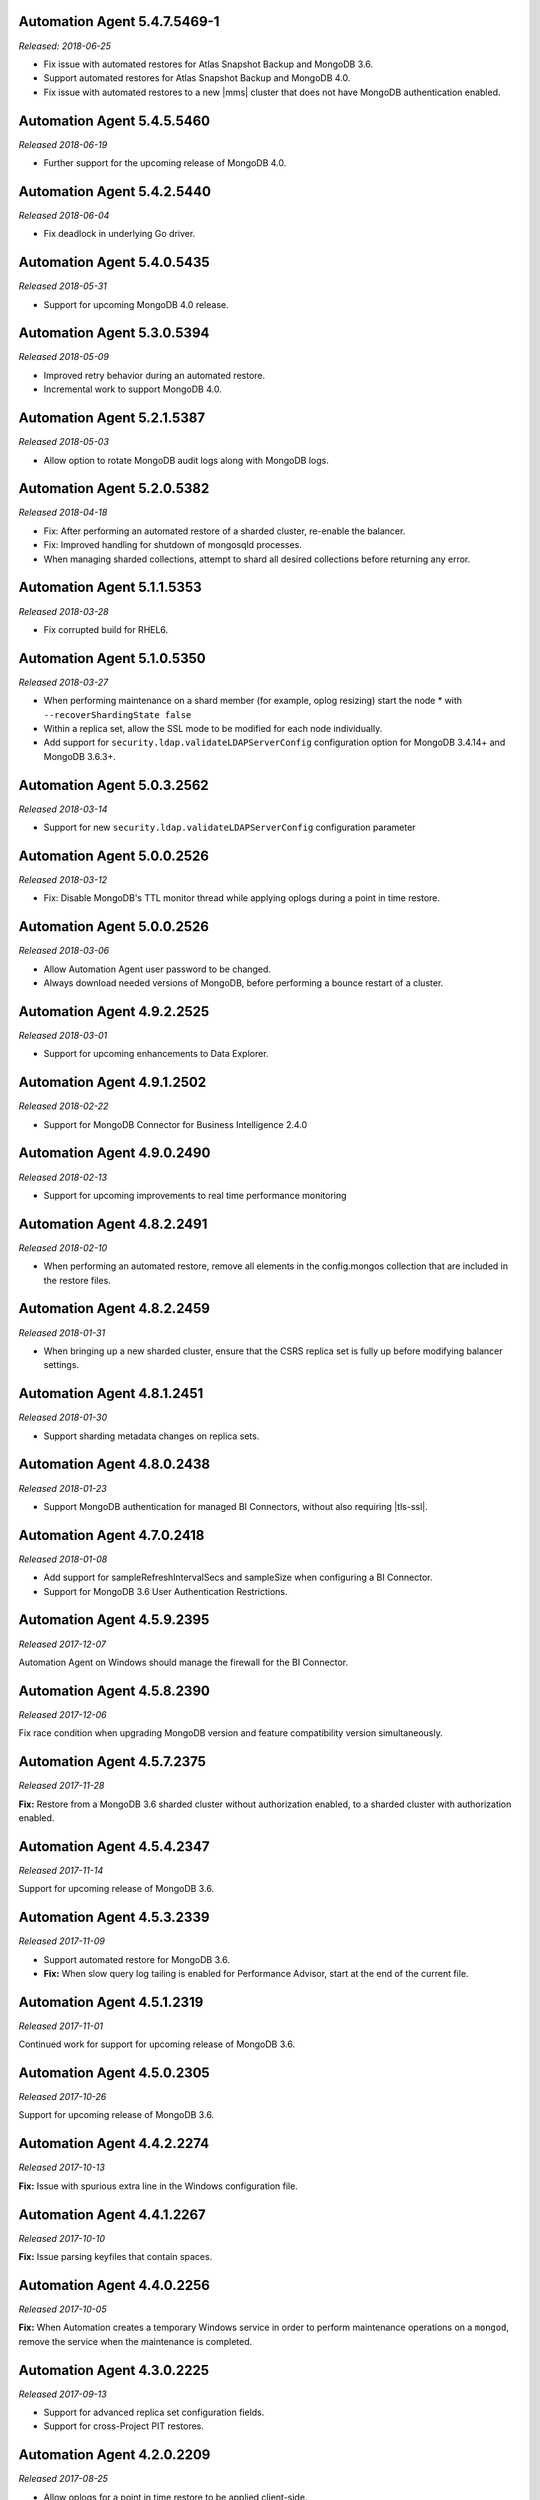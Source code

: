 .. _automation-5.4.7.5469-1:

Automation Agent 5.4.7.5469-1
-----------------------------

*Released: 2018-06-25*

- Fix issue with automated restores for Atlas Snapshot Backup and 
  MongoDB 3.6.
- Support automated restores for Atlas Snapshot Backup and MongoDB 4.0.
- Fix issue with automated restores to a new |mms| cluster 
  that does not have MongoDB authentication enabled.

.. _automation-5.4.5.5460:

Automation Agent 5.4.5.5460
---------------------------

*Released 2018-06-19*

- Further support for the upcoming release of MongoDB 4.0.


.. _automation-5.4.2.5440:

Automation Agent 5.4.2.5440
---------------------------

*Released 2018-06-04*

- Fix deadlock in underlying Go driver.

.. _automation-5.4.0.5435:

Automation Agent 5.4.0.5435
---------------------------

*Released 2018-05-31*

- Support for upcoming MongoDB 4.0 release.

.. _automation-5.3.0.5394:

Automation Agent 5.3.0.5394
---------------------------

*Released 2018-05-09*

- Improved retry behavior during an automated restore.

- Incremental work to support MongoDB 4.0.

.. _automation-5.2.1.5387:

Automation Agent 5.2.1.5387
---------------------------

*Released 2018-05-03*

- Allow option to rotate MongoDB audit logs along with MongoDB logs.

.. _automation-5.2.0.5382:

Automation Agent 5.2.0.5382
---------------------------

*Released 2018-04-18*

- Fix: After performing an automated restore of a sharded cluster,
  re-enable the balancer.

- Fix: Improved handling for shutdown of mongosqld processes.

- When managing sharded collections, attempt to shard all desired
  collections before returning any error.

.. _automation-5.1.1.5353:

Automation Agent 5.1.1.5353
---------------------------

*Released 2018-03-28*

- Fix corrupted build for RHEL6.

.. _automation-5.1.0.5350:

Automation Agent 5.1.0.5350
---------------------------

*Released 2018-03-27*

- When performing maintenance on a shard member (for example, oplog
  resizing) start the node * with ``--recoverShardingState false``

- Within a replica set, allow the SSL mode to be modified for each node
  individually.

- Add support for ``security.ldap.validateLDAPServerConfig`` configuration
  option for MongoDB 3.4.14+ and MongoDB 3.6.3+.

.. _automation-5.0.3.2562:

Automation Agent 5.0.3.2562
---------------------------

*Released 2018-03-14*

- Support for new ``security.ldap.validateLDAPServerConfig`` 
  configuration parameter

.. _automation-5.0.1.2538:

Automation Agent 5.0.0.2526
---------------------------

*Released 2018-03-12*

- Fix: Disable MongoDB's TTL monitor thread while applying oplogs
  during a point in time restore.

.. _automation-5.0.0.2526:

Automation Agent 5.0.0.2526
---------------------------

*Released 2018-03-06*

- Allow Automation Agent user password to be changed.

- Always download needed versions of MongoDB, before performing a
  bounce restart of a cluster.

.. _automation-4.9.2.2525:

Automation Agent 4.9.2.2525
---------------------------

*Released 2018-03-01*

- Support for upcoming enhancements to Data Explorer.

.. _automation-4.9.1.2502:

Automation Agent 4.9.1.2502
---------------------------

*Released 2018-02-22*

- Support for MongoDB Connector for Business Intelligence 2.4.0

.. _automation-4.9.0.2490:

Automation Agent 4.9.0.2490
---------------------------

*Released 2018-02-13*

- Support for upcoming improvements to real time performance monitoring

.. _automation-4.8.2.2491:

Automation Agent 4.8.2.2491
---------------------------

*Released 2018-02-10*

- When performing an automated restore, remove all elements in the
  config.mongos collection that are included in the restore files.
  
.. _automation-4.8.2.2459:

Automation Agent 4.8.2.2459
---------------------------

*Released 2018-01-31*

- When bringing up a new sharded cluster, ensure that the CSRS
  replica set is fully up before modifying balancer settings.

.. _automation-4.8.1.2451:

Automation Agent 4.8.1.2451
---------------------------

*Released 2018-01-30*

- Support sharding metadata changes on replica sets.

.. _automation-4.8.0.2438:

Automation Agent 4.8.0.2438
---------------------------

*Released 2018-01-23*

- Support MongoDB authentication for managed BI Connectors, without also
  requiring |tls-ssl|.



.. _automation-4.7.0.2418:

Automation Agent 4.7.0.2418
---------------------------

*Released 2018-01-08*

- Add support for sampleRefreshIntervalSecs and sampleSize when
  configuring a BI Connector.

- Support for MongoDB 3.6 User Authentication Restrictions.

.. _automation-4.5.9.2395:

Automation Agent 4.5.9.2395
---------------------------

*Released 2017-12-07*

Automation Agent on Windows should manage the firewall for the BI
Connector.

.. _automation-4.5.8.2390:

Automation Agent 4.5.8.2390
---------------------------

*Released 2017-12-06*

Fix race condition when upgrading MongoDB version and feature
compatibility version simultaneously.

.. _automation-4.5.7.2375:

Automation Agent 4.5.7.2375
---------------------------

*Released 2017-11-28*

**Fix:** Restore from a MongoDB 3.6 sharded cluster without
authorization enabled, to a sharded cluster with authorization
enabled.

.. _automation-4.5.4.2347:

Automation Agent 4.5.4.2347
---------------------------

*Released 2017-11-14*

Support for upcoming release of MongoDB 3.6.

.. _automation-4.5.3.2339:

Automation Agent 4.5.3.2339
---------------------------

*Released 2017-11-09*

- Support automated restore for MongoDB 3.6.

- **Fix:** When slow query log tailing is enabled for 
  Performance Advisor, start at the end of the current file.

.. _automation-4.5.1.2319:

Automation Agent 4.5.1.2319
---------------------------

*Released 2017-11-01*

Continued work for support for upcoming release of MongoDB 3.6.

.. _automation-4.5.0.2305:

Automation Agent 4.5.0.2305
---------------------------

*Released 2017-10-26*

Support for upcoming release of MongoDB 3.6.

.. _automation-4.4.2.2274:

Automation Agent 4.4.2.2274
---------------------------

*Released 2017-10-13*

**Fix:** Issue with spurious extra line in the Windows 
configuration file.

.. _automation-4.4.1.2267:

Automation Agent 4.4.1.2267
---------------------------

*Released 2017-10-10*

**Fix:** Issue parsing keyfiles that contain spaces.

.. _automation-4.4.0.2256:

Automation Agent 4.4.0.2256
---------------------------

*Released 2017-10-05*

**Fix:** When Automation creates a temporary Windows service in order to
perform maintenance operations on a ``mongod``, remove the service when
the maintenance is completed.

.. _automation-4.3.0.2225:

Automation Agent 4.3.0.2225
---------------------------

*Released 2017-09-13*

- Support for advanced replica set configuration fields.

- Support for cross-Project PIT restores.

.. _automation-4.2.0.2209:

Automation Agent 4.2.0.2209
---------------------------

*Released 2017-08-25*

- Allow oplogs for a point in time restore to be applied client-side.

- **Fix:** Do not try to set explicit permissions for the Monitoring
  Agent and Backup Agent config files on Windows.

.. _automation-4.1.0.2188:

Automation Agent 4.1.0.2188
---------------------------

*Released 2017-08-01*

- Support for optimized point in time restores.

.. _automation-4.0.0.2153:

Automation Agent 4.0.0.2153
---------------------------

*Released 2017-07-11*

- When performing a resync, leave the ``diagnostic.data`` directory 
  intact.

.. _automation-3.9.0.2131:

Automation Agent 3.9.0.2131
---------------------------
  
*Released 2017-06-15*

- During a restore, update the Automation Agent credentials. This allows
  restores between Projects that do not share the same Automation Agent
  credentials.

- **Fix:** During a conversion to config server replica sets, use a 
  separate log file for the temporary config server processes.

.. _automation-3.8.0.2108:

Automation Agent 3.8.0.2108
---------------------------

*Released 2017-05-17*

- Automated restores always configure the destination replica set's
  :rsconf:`protocol version <rsconf.protocolVersion>` to the default
  protocol version for the MongoDB version.

.. _automation-3.7.1.2094:

Automation Agent 3.7.1.2094
---------------------------

*Released 2017-05-02*

- **Fix:** Issue managing MongoDB users with no roles.

.. _automation-3.7.0.2059:

Automation Agent 3.7.0.2059
---------------------------

*Released 2017-04-19*

- Final removal of all support for MongoDB 2.4.

.. _automation-3.6.2.2060:

Automation Agent 3.6.2.2060
---------------------------

*Released 2017-04-18*

- Increase response header timeout for HTTP requests.

.. _automation-3.6.1.2041:

Automation Agent 3.6.1.2041
---------------------------

*Released 2017-04-11*

- **Fix:** Can restore a sharded cluster to a new sharded cluster with
  different shard names.

- **Fix:** Sorted index keys in Data Explorer.

.. _automation-3.6.0.2024:

Automation Agent 3.6.0.2024
---------------------------

*Released 2017-03-29*

- Substantial optimization for state monitoring of sharded clusters.
  Considerably fewer requests will be made by the Automation Agents to 
  the deployment.

- **Fix:** Process shutdown during a restore of a sharded cluster on 
  Windows.

.. _automation-3.5.0.2003:

Automation Agent 3.5.0.2003
---------------------------

*Released 2017-03-08*

- Add support for upcoming data explorer feature.

- Fix for deployments that use |tls-ssl| with a password-protected PEM
  file.

.. _automation-3.4.1.1996:

Automation Agent 3.4.1.1996
---------------------------

*Released 2017-02-01*

- Fixes bug in shard removal for MongoDB 3.4.

.. _automation-3.4.0.1986:

Automation Agent 3.4.0.1986
---------------------------

*Released 2017-01-23*

- Support for macOS Sierra.

- Compiled with Go 1.7.4.

.. _automation-3.3.1.1976:

Automation Agent 3.3.1.1976
---------------------------

*Released 2017-01-10*

- Support for upcoming real time performance monitoring feature for 
  MongoDB 3.0.

.. _automation-3.3.0.1963:

Automation Agent 3.3.0.1963
---------------------------

*Released 2017-01-05*

- Support for upcoming real time performance monitoring feature.

- **Fix:** Symlink to latest MongoDB version
  if a previous version was manually deleted from disk.

- **Fix:** support of configurations that require both ``SCRAM-SHA1`` 
  and LDAP authentication, with LDAP authorization.

.. _automation-3.2.7.1927:

Automation Agent 3.2.7.1927
---------------------------

*Released 2016-11-23*

- Final support for sharded cluster downgrades in MongoDB 3.4.

- Adds support for management of Monitoring/Backup Agents on
  PowerPC-based Linux systems for MongoDB 3.4 or later deployments
  only.

.. _automation-3.2.6.1916:

Automation Agent 3.2.6.1916
---------------------------

*Released 2016-11-14*

- Better handling of timeouts in a sharded cluster when all config
  servers are down.

.. _automation-3.2.5.1907:

Automation Agent 3.2.5.1907
---------------------------

*Released 2016-11-07*

- When restoring a replica set, delete data directories for
  arbiters to prevent ``protocolVersion`` mismatches.

.. _automation-3.2.4.1901:

Automation Agent 3.2.4.1901
---------------------------

*Released 2016-11-03*

- Fixed issue wiht upgrading from MongoDB 2.4 to 2.6 while staying
  on authSchemaVersion 1.

- Do not create Windows firewall rules for processes that are
  started on temporary ports where external access is not required.

.. _automation-3.2.3.1894:

Automation Agent 3.2.3.1894
---------------------------

*Released 2016-10-26*

- **Fix:** Downgrade order for sharded clusters from MongoDB 3.4 to 
  MongoDB 3.2.

- Support for MongoDB 3.4.0-RC1.

.. _automation-3.2.2.1890:

Automation Agent 3.2.2.1890
---------------------------

*Released 2016-10-25*

- Minor logging changes.

.. _automation-3.2.1.1884:

Automation Agent 3.2.1.1884
---------------------------

*Released 2016-10-11*

- **Fix:** When performing a rolling operation, do not wait for
  replication lag to catch-up on delayed secondaries.

.. _automation-3.1.2.1850:

Automation Agent 3.1.2.1850
---------------------------

*Released 2016-09-30*

- More generous time-out for shutting down a ``mongod`` process.

.. _automation-3.1.1.1845:

Automation Agent 3.1.1.1845
---------------------------

*Released 2016-09-28*

- **Fix:** Can verify PEMKey passwords.

.. _automation-3.1.0.1813:

Automation Agent 3.1.0.1813
---------------------------

*Released 2016-09-14*

- Change order of sharded cluster upgrades in prep for upcoming
  MongoDB 3.4.0. New order is: config servers, shards, ``mongos``.

.. _automation-3.0.0.1798:

Automation Agent 3.0.0.1798
---------------------------

*Released 2016-08-24*

- Support for management of Monitoring/Backup Agents on Power Linux.

- **Fix:** ``systemd`` Automation Agent packages should not shut down
  managed processes on agent shutdown.

.. _automation-2.9.0.1764:

Automation Agent 2.9.0.1764
---------------------------

*Released 2016-08-04*

- When performing a rolling operation in a replica set, wait for
  replication lag to catch-up before moving on to the next node.

- **Fix:** ability to enable clusterAuthMode in a sharded cluster.

.. _automation-2.8.1.1725:

Automation Agent 2.8.1.1725
---------------------------

*Released 2016-07-01*

- Supports high resolution monitoring of hardware metrics for Cloud
  Manager Premium.

- Fixes a bug in rolling index builds of text indexes.

.. _automation-2.8.0.1714:

Automation Agent 2.8.0.1714
---------------------------

*Released 2016-06-22*

- Now built using Go 1.6.

- When importing a process that uses a password for the ``PEMKeyFile``,
  import it without making the user re-enter it.

- Significant performance improves for state gathering, especially
  for larger sharded clusters.

- Add a configurable timeout.

- Always attempt to step down replica set member nodes before
  shutting down.

.. _automation-2.7.3.1679:

Automation Agent 2.7.3.1679
---------------------------

*Released 2016-06-03*

- Adjust timeout when creating oplog collections to 12 hours.

- Ensure that if first SCCC config server cannot be started, second
  and third config servers are restarted.

- Optimization - when a ``mongod`` process is down, query the
  deployment only for relevant information.

.. _automation-2.7.2.1649:

Automation Agent 2.7.2.1649
---------------------------

*Released 2016-05-16*

- Better logging for |tls-ssl| connection failures.

- Use absolute paths for determining which Monitoring and Backup
  Agents are managed.

- When restoring a backup, ensure that arbiter nodes never download 
  data.

.. _automation-2.7.1.1631:

Automation Agent 2.7.1.1631
---------------------------

*Released 2016-04-22*

- Always send hardware metrics in association with the FQDN of the
  server, rather than with any defined aliases.

.. _automation-2.7.0.1626:

Automation Agent 2.7.0.1626
---------------------------

*Released 2016-04-20*

- Send enhanced status messages to the server.

- Minor changes to hardware statistics the Auomation Agents gather.

.. _automation-2.6.4.1612:

Automation Agent 2.6.4.1612
---------------------------

*Released 2016-03-29*

- Fixed memory leak when querying for state on arbiters.

.. _automation-2.6.3.1603:

Automation Agent 2.6.3.1603
---------------------------

*Released 2016-03-22*

- Fix issue where config server replica set conversion is unable to
  complete.

- Allow users to specify a specific temporary port for use during
  conversion to config server replica sets.

.. _automation-2.6.1.1564:

Automation Agent 2.6.1.1564
---------------------------

*Released 2016-03-09*

- Support |tls-ssl| downgrades, i.e. changes from stricter to looser 
  |tls-ssl| settings (required -> preferred)

.. _automation-2.6.0.1551:

Automation Agent 2.6.0.1551
---------------------------

*Released 2016-02-18*

- Uses systemD management on RHEL7 and Ubuntu 16.04.

- Includes support for no-downtime conversions to config server
  replica sets, for MongoDB 3.2.4.

- **Fix:** Automation Agent will not fail
  validation for auth schema versions for arbiters.

- **Fix:** More accurate computation of current size of oplog.

.. _automation-2.5.15.1526:

Automation Agent 2.5.15.1526
----------------------------

*Released 2016-01-19*

- Added optimization to prioritize replica set reconfiguration 
  actions over index builds.

- Improved index building mechanism: index builds are no longer
  performed in a rolling fashion for 2-node replica sets, but instead
  are build in the background.

- Added optimization to not compare unsupported index options when
  determining whether or not an index already exists.

.. _automation-2.5.14.1514:

Automation Agent 2.5.14.1514
----------------------------

*Released 2016-01-07*

- Fixed issue with importing existing deployments that include
  :term:`arbiters <arbiter>` running with authentication.

- Fixed issue with rolling storage engine conversion for
  :term:`replica sets <replica set>` to ensure a super majority is 
  always up.

- Fixed issue with creating custom roles on :term:`sharded clusters
  <sharded cluster>` running MongoDB 3.2 with config server 
  replica sets.

- Added support for restores for sharded clusters running MongoDB 3.2
  with config server replica sets.

- Added support for floating point replica set priorities.

- General fixes to improve stability for restores.

.. _automation-2.5.11.1484:

Automation Agent 2.5.11.1484
----------------------------

*Released 2015-12-07*

- Fix race condition during replica set reconfiguration at the
  completion of an automated restore.


.. _automation-2.5.9.1477:

Automation Agent 2.5.9.1477
---------------------------

*Released 2015-12-03*

- Fix race condition in which a restored replica set member is left
  out of the replica set at the end of the restore process.

.. _automation-2.5.7.1471:

Automation Agent 2.5.7.1471
---------------------------

*Released 2015-11-30*

- **Fix:** Do not run ``mongos --upgrade`` when upgrading to the 
  MongoDB 3.2 series, it is not necessary.

.. _automation-2.5.6.1469:

Automation Agent 2.5.6.1469
---------------------------

*Released 2015-11-24*

- **Fix:** When building a rolling index on a single-node replica set,
  simply create the index with background:true

- **Fix:** If a MongoDB version is used, removed and then used again,
  ensure that it is re-downloaded.

.. _automation-2.5.4.1444:

Automation Agent 2.5.4.1444
---------------------------

*Released 2015-11-11*

- **Fix:** After starting a new Monitoring or Backup Agent, ensure that
  the process is running achieving Goal State.

.. _automation-2.5.2.1439:

Automation Agent 2.5.2.1439
---------------------------

*Released 2015-11-09*

- **Fix:** Do not overwrite the log file for the Monitoring and Backup
  Agents when starting a new instance.

.. _automation-2.5.0.1430:

Automation Agent 2.5.0.1430
---------------------------

*Released 2015-11-02*

- Support for rolling conversion to X.509 member auth.

- Fixes for rolling index builds.

.. _automation-2.4.1.1393:

Automation Agent 2.4.1.1393
---------------------------

*Released 2015-10-15*

- **Fix:** Keyfile paths for mixed Windows/OS clusters handled properly.

.. _automation-2.4.0.1384:

Automation Agent 2.4.0.1384
---------------------------

*Released 2015-10-08*

- Support for performing a restore via Automation Agents.

- Support for rolling index builds.

- Send error codes in log messages.

- Support for configuring WiredTiger encrypted storage for MongoDB
  3.2.0.

.. _automation-2.3.0.1335:

Automation Agent 2.3.0.1335
---------------------------

*Released 2015-09-16*

- Basic support for MongoDB 3.1.7 including the ability to build a
  3.1.7 cluster with a CSRS replica set, handling of new enterprise
  version format, ability to configure WT encrypted storage with
  local keys.

- Shut down the Automation Agent if the automatic update fails 100
  times in a row.

- **Fix:** Failed Automation Agent automatic updates can cause surge in
  configuration calls from the Automation Agent.

.. _automation-2.2.3.1337:

Automation Agent 2.2.3.1337
---------------------------

*Released 2015-09-11*

- Fixes ``glibc`` incompatibility issue on RHEL5 and RHEL6.

.. _automation-2.2.1.1322:

Automation Agent 2.2.1.1322
---------------------------

*Released 2015-09-03*

- Fixes issue in which the Automation Agent crashes when attempting
  to load an invalid certificate bundle.

.. _automation-2.2.0.1307:

Automation Agent 2.2.0.1307
---------------------------

*Released 2015-08-31*

- Improved handling of sharded clusters with members running on
  both Linux and Windows-based operating systems.

- **Fix:** Delays during the conversion to |tls-ssl| remediated.

.. _automation-2.1.0.1280:

Automation Agent 2.1.0.1280
---------------------------

*Released 2015-08-10*

- Added functionality to retrieve and send hardware stats to Cloud
  Manager servers.

.. _automation-2.0.12.1238:

Automation Agent 2.0.12.1238
----------------------------

*Released 2015-07-22*

- **Fix:** Rare issue encountered in automatic upgrade process, which
  would prevent the upgrade process from completing successfully.

.. _automation-2.0.11.1231:

Automation Agent 2.0.11.1231
----------------------------

*Released 2015-07-15*

- :issue:`MMS-2711`: Fixed an issue with rolling storage engine 
  upgrades for authenticated replica sets that include an arbiter.

- :issue:`MMS-2707`: Improved handling of rolling operations for 
  replica sets that contain more than one arbiter.

- :issue:`MMS-2759`: fixed an issue with importing ``SCRAM-SHA-1`` users
  into an existing deployment.

- Added optimization to ensure that the credentials used during
  an Import Existing job are not cached or reused.

.. _automation-2.0.9.1201:

Automation Agent 2.0.9.1201
---------------------------

*Released 2015-06-24*

- **Fix:** Rolling upgrades when one or more 
  :term:`secondaries <secondary>` has significant replication lag to 
  ensure that a secondary has always fully caught up before upgrading 
  the :term:`primary`.

- **Fix:** Creation of ``SCRAM-SHA-1`` users imported from one
  deployment item (:term:`standalone`, :term:`replica set`, or
  :term:`sharded cluster`) and then applied to a new sharded cluster.

- Added a small sleep time during the auto-upgrade process.

.. _automation-2.0.8.1184:

Automation Agent 2.0.8.1184
---------------------------

*Released 2015-06-17*

- **Fix:** Users can be deleted from the ``$external`` database.

- Added fix that prevents the Automation, Monitoring and Backup
  agents from sharing a Kerberos credentials cache.

- Reverted to an earlier version of a third-party library as the newer
  edition prevented JSON parsing from working correctly on Windows.

.. _automation-2.0.7.1158:

Automation Agent 2.0.7.1158
---------------------------

*Released 2015-06-12*

- Added fix for :issue:`MMS-2612`, where users imported from a
  MongoDB 3.0 deployment running with ``authSchemaVersion=5`` could
  not be applied to other deployment items.

.. _automation-2.0.6.1148:

Automation Agent 2.0.6.1148
---------------------------

*Released 2015-05-29*

- Fixed issue with importing existing deployments using |tls-ssl|
  but not ``MONGODB-X509`` authentication.

.. _automation-2.0.4.1140:

Automation Agent 2.0.4.1140
---------------------------

*Released 2015-05-22*

- Fixed issue determining the Kerberos keytab for a process on Ubuntu.

.. _automation-2.0.2.1138:

Automation Agent 2.0.2.1138
---------------------------

*Released 2015-05-21*

- Fixed issue with configuring the Windows firewall when the Windows
  firewall was disabled.

.. _automation-2.0.2.1136:

Automation Agent 2.0.2.1136
---------------------------

*Released 2015-05-20*

- Enabled storage engine conversions for single-node replica sets and
  standalones.

- Added optimization where |mms| assumes success when starting a forked
  MongoDB process, rather than waiting for EOF.

.. _automation-2.0.0.1120:

Automation Agent 2.0.0.1120
---------------------------

*Released 2015-05-13*

- Added functionality to delete MongoDB binaries on disk that are not
  used by an managed process.

- **Fix:** Management of the Monitoring and Backup Agents by
  the Automation Agent on Windows.

- Added up-front validation to ensure that MongoDB processes are
  running as the same user as the Automation Agent.

.. _automation-1.9.3.1109:

Automation Agent 1.9.3.1109
---------------------------

*Released 2015-05-08*

- Added fix for :issue:`MMS-2489`: fixed issue deriving the default
  port for config servers started with the
  :option:`--configsvr` option but with no port specified.

.. _automation-1.9.1.1100:

Automation Agent 1.9.1.1100
---------------------------

*Released 2015-05-01*

- Added support for importing an existing deployment to automation
  when the deployment contains authenticated arbiters on which the
  hostname does not resolve locally to the loopback interface.

.. _automation-1.9.1.1093:

Automation Agent 1.9.1.1093
---------------------------

*Released 2015-04-30*

- Fixed memory leak issue with the Automation Agent.

.. _automation-1.9.0.1073:

Automation Agent 1.9.0.1073
---------------------------

*Released 2015-04-21*

- Added ability to change the storage engine for replica sets with
  more than one data node.

- Added a RHEL7-specific Automation Agent build. The generic 
  builds will not work with RHEL7.
  
  If you run an earlier Automation Agent (prior to ``1.9.0``), the
  agent will fail to auto-upgrade on RHEL7: you will need to do the
  upgrade manually.

- Added more detailed logging of when MongoDB, Monitoring Agent,
  or Backup Agent log rotation.

- Added support for new distribution-specific MongoDB builds.

- The Kerberos credentials cache now uses a fixed name.

- When deleting directories, |mms| no longer deletes symlinks.

.. _automation-1.8.1.1042:

Automation Agent 1.8.1.1042
---------------------------

*Released 2015-04-06*

- **Fix:** Replica set tags stay set when reconfiguring an
  unrelated replica set.

.. _automation-1.8.0.1034:

Automation Agent 1.8.0.1034
---------------------------

*Released 2015-04-01*

- Added ability to upgrade ``authSchemaVersion`` when auth is not
  enabled.

- Added support to 
  :doc:`import an existing </tutorial/add-existing-mongodb-processes>` 
  :program:`mongos` running with a config file.

- Fixed issue where the Automation Agent interfered with
  manually-created replica set tags.

.. _automation-1.7.1.1023:

Automation Agent 1.7.1.1023
---------------------------

*Released 2015-03-27*

- Ensures that the Automation Agent fails gracefully in the
  case where an expected user does not exist during an initial import.

.. _automation-1.7.0.992:

Automation Agent 1.7.0.992
--------------------------

*Released: 2015-03-16*

- Improves algorithm for balancing :program:`mongod` processes across 
  cores.

- Fixed issue with configuring oplog sizes greater than 1 TB.

- Improvements that make auto-upgrades more reliable.

.. _automation-1.6.2.960:

Automation Agent 1.6.2.960
--------------------------

*Released 2015-02-23*

- Ability to import an existing deployment into Automation, which allows
  you to use Automation to manage the deployment. 
  See :doc:`/tutorial/add-monitored-deployment-to-automation`.

- The :guilabel:`Deployment` tab now displays all deployment
  information, for both servers and processes, on one page, with icons
  for selecting view options.

.. _automation-1.3.0.718:

Automation Agent 1.3.0.718
--------------------------

*Released 2014-11-12*

- Support for MongoDB 2.8.

- Fixed issues with upgrades for 2.6-series minor version with auth
  enabled.

.. _automation-0.4.0:

Automation Agent 0.4.0
----------------------

*Released 2014-05-08*

Initial release for Automation beta program.
